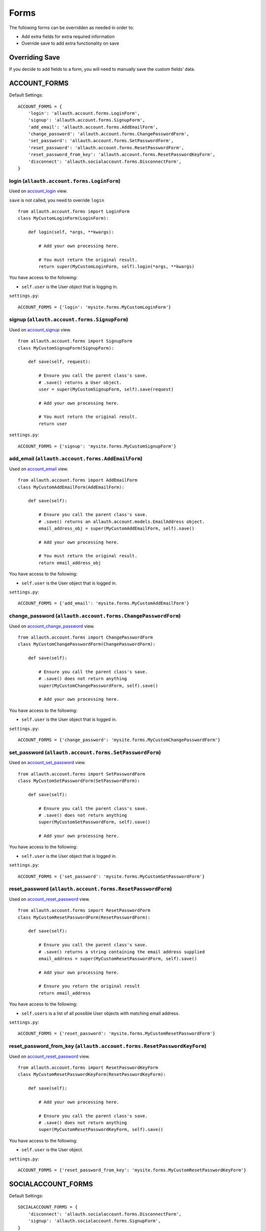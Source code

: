 Forms
=====

The following forms can be overridden as needed in order to:

- Add extra fields for extra required information
- Override save to add extra functionality on save

Overriding Save
---------------

If you decide to add fields to a form, you will need to
manually save the custom fields' data.

ACCOUNT_FORMS
-------------

Default Settings::

    ACCOUNT_FORMS = {
        'login': 'allauth.account.forms.LoginForm',
        'signup': 'allauth.account.forms.SignupForm',
        'add_email': 'allauth.account.forms.AddEmailForm',
        'change_password': 'allauth.account.forms.ChangePasswordForm',
        'set_password': 'allauth.account.forms.SetPasswordForm',
        'reset_password': 'allauth.account.forms.ResetPasswordForm',
        'reset_password_from_key': 'allauth.account.forms.ResetPasswordKeyForm',
        'disconnect': 'allauth.socialaccount.forms.DisconnectForm',
    }

login (``allauth.account.forms.LoginForm``)
*******************************************

Used on `account_login <views.html#login-account-login>`__ view.

``save`` is not called, you need to override ``login``
::

    from allauth.account.forms import LoginForm
    class MyCustomLoginForm(LoginForm):

        def login(self, *args, **kwargs):

            # Add your own processing here.

            # You must return the original result.
            return super(MyCustomLoginForm, self).login(*args, **kwargs)

You have access to the following:

- ``self.user`` is the User object that is logging in.

``settings.py``::

    ACCOUNT_FORMS = {'login': 'mysite.forms.MyCustomLoginForm'}

signup (``allauth.account.forms.SignupForm``)
*********************************************

Used on `account_signup <views.html#signup-account-signup>`__ view.

::

    from allauth.account.forms import SignupForm
    class MyCustomSignupForm(SignupForm):

        def save(self, request):

            # Ensure you call the parent class's save.
            # .save() returns a User object.
            user = super(MyCustomSignupForm, self).save(request)

            # Add your own processing here.

            # You must return the original result.
            return user

``settings.py``::

    ACCOUNT_FORMS = {'signup': 'mysite.forms.MyCustomSignupForm'}

add_email (``allauth.account.forms.AddEmailForm``)
**************************************************

Used on `account_email <views.html#e-mails-management-account-email>`__ view.

::

    from allauth.account.forms import AddEmailForm
    class MyCustomAddEmailForm(AddEmailForm):

        def save(self):

            # Ensure you call the parent class's save.
            # .save() returns an allauth.account.models.EmailAddress object.
            email_address_obj = super(MyCustomAddEmailForm, self).save()

            # Add your own processing here.

            # You must return the original result.
            return email_address_obj

You have access to the following:

- ``self.user`` is the User object that is logged in.

``settings.py``::

    ACCOUNT_FORMS = {'add_email': 'mysite.forms.MyCustomAddEmailForm'}

change_password (``allauth.account.forms.ChangePasswordForm``)
**************************************************************

Used on `account_change_password <views.html#password-management>`__ view.

::

    from allauth.account.forms import ChangePasswordForm
    class MyCustomChangePasswordForm(ChangePasswordForm):

        def save(self):

            # Ensure you call the parent class's save.
            # .save() does not return anything
            super(MyCustomChangePasswordForm, self).save()

            # Add your own processing here.

You have access to the following:

- ``self.user`` is the User object that is logged in.

``settings.py``::

    ACCOUNT_FORMS = {'change_password': 'mysite.forms.MyCustomChangePasswordForm'}

set_password (``allauth.account.forms.SetPasswordForm``)
********************************************************

Used on `account_set_password <views.html#password-management>`__ view.

::

    from allauth.account.forms import SetPasswordForm
    class MyCustomSetPasswordForm(SetPasswordForm):

        def save(self):

            # Ensure you call the parent class's save.
            # .save() does not return anything
            super(MyCustomSetPasswordForm, self).save()

            # Add your own processing here.

You have access to the following:

- ``self.user`` is the User object that is logged in.

``settings.py``::

    ACCOUNT_FORMS = {'set_password': 'mysite.forms.MyCustomSetPasswordForm'}

reset_password (``allauth.account.forms.ResetPasswordForm``)
************************************************************

Used on `account_reset_password <views.html#password-reset-account-reset-password>`__ view.

::

    from allauth.account.forms import ResetPasswordForm
    class MyCustomResetPasswordForm(ResetPasswordForm):

        def save(self):

            # Ensure you call the parent class's save.
            # .save() returns a string containing the email address supplied
            email_address = super(MyCustomResetPasswordForm, self).save()

            # Add your own processing here.

            # Ensure you return the original result
            return email_address

You have access to the following:

- ``self.users`` is a list of all possible User objects with matching email address.

``settings.py``::

    ACCOUNT_FORMS = {'reset_password': 'mysite.forms.MyCustomResetPasswordForm'}

reset_password_from_key (``allauth.account.forms.ResetPasswordKeyForm``)
************************************************************************

Used on `account_reset_password <views.html#password-reset-account-reset-password>`__ view.

::

    from allauth.account.forms import ResetPasswordKeyForm
    class MyCustomResetPasswordKeyForm(ResetPasswordKeyForm):

        def save(self):

            # Add your own processing here.

            # Ensure you call the parent class's save.
            # .save() does not return anything
            super(MyCustomResetPasswordKeyForm, self).save()

You have access to the following:

- ``self.user`` is the User object.

``settings.py``::

    ACCOUNT_FORMS = {'reset_password_from_key': 'mysite.forms.MyCustomResetPasswordKeyForm'}

SOCIALACCOUNT_FORMS
-------------------

Default Settings::

    SOCIALACCOUNT_FORMS = {
        'disconnect': 'allauth.socialaccount.forms.DisconnectForm',
        'signup': 'allauth.socialaccount.forms.SignupForm',
    }

signup (``allauth.socialaccount.forms.SignupForm``)
***************************************************

Used on socialaccount_signup view used when someone initially signs up
with a social account and needs to create an account.

::

    from allauth.socialaccount.forms import SignupForm
    class MyCustomSocialSignupForm(SignupForm):

        def save(self, request):

            # Ensure you call the parent class's save.
            # .save() returns a User object.
            user = super(MyCustomSocialSignupForm, self).save(request)

            # Add your own processing here.

            # You must return the original result.
            return user

You have access to the following:

- ``self.socialaccount``

``settings.py``::

    SOCIALACCOUNT_FORMS = {'signup': 'mysite.forms.MyCustomSocialSignupForm'}

disconnect (``allauth.socialaccount.forms.DisconnectForm``)
***********************************************************

Used on socialaccount_connections view, used when removing a social account.

::

    from allauth.socialaccount.forms import DisconnectForm
    class MyCustomSocialDisconnectForm(DisconnectForm):

        def save(self):

            # Add your own processing here if you do need access to the
            # socialaccount being deleted.

            # Ensure you call the parent class's save.
            # .save() does not return anything
            super(MyCustomSocialDisconnectForm, self).save()

            # Add your own processing here if you don't need access to the
            # socialaccount being deleted.

You have access to the following:

- ``self.request`` is the request object
- ``self.accounts`` is a list containing all of the user's SocialAccount objects.
- ``self.cleaned_data['account']`` contains the socialaccount being deleted. ``.save()``
  issues the delete. So if you need access to the socialaccount beforehand, move your
  code before ``.save()``.

``settings.py``::

    SOCIALACCOUNT_FORMS = {'disconnect': 'mysite.forms.MyCustomSocialDisconnectForm'}
